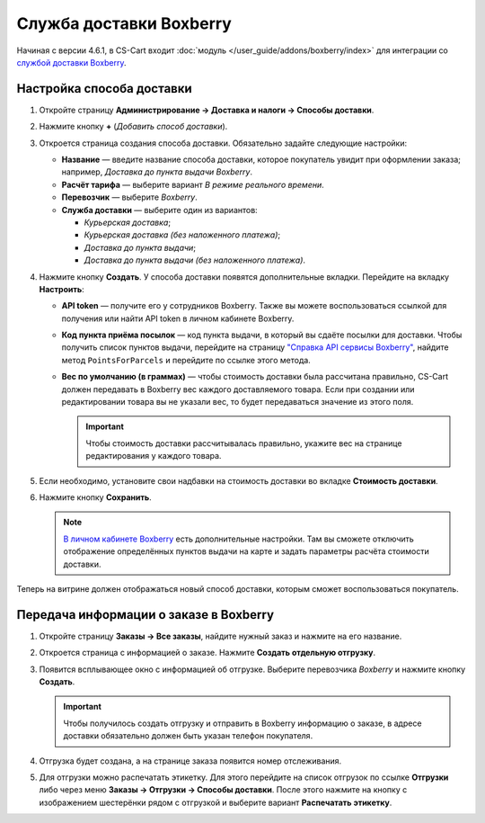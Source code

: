 ************************
Служба доставки Boxberry
************************

Начиная с версии 4.6.1, в CS-Cart входит :doc:`модуль </user_guide/addons/boxberry/index>` для интеграции со `службой доставки Boxberry <http://boxberry.ru/>`_.

==========================
Настройка способа доставки
==========================

1. Откройте страницу **Администрирование → Доставка и налоги → Способы доставки**.

2. Нажмите кнопку **+** (*Добавить способ доставки*).

3. Откроется страница создания способа доставки. Обязательно задайте следующие настройки:

   * **Название** — введите название способа доставки, которое покупатель увидит при оформлении заказа; например, *Доставка до пункта выдачи Boxberry*.

   * **Расчёт тарифа** — выберите вариант *В режиме реального времени*.

   * **Перевозчик** — выберите *Boxberry*.

   * **Служба доставки** — выберите один из вариантов:

     * *Курьерская доставка*;

     * *Курьерская доставка (без наложенного платежа)*;

     * *Доставка до пункта выдачи*;

     * *Доставка до пункта выдачи (без наложенного платежа)*.

   .. fancybox:: img/boxberry_shipping_method_general.png
       :alt: Создание способа доставки Boxberry.

4. Нажмите кнопку **Создать**. У способа доставки появятся дополнительные вкладки. Перейдите на вкладку **Настроить**:

   * **API token** — получите его у сотрудников Boxberry. Также вы можете воспользоваться ссылкой для получения или найти API token в личном кабинете Boxberry.

   * **Код пункта приёма посылок** — код пункта выдачи, в который вы сдаёте посылки для доставки. Чтобы получить список пунктов выдачи, перейдите на страницу `"Справка API сервисы Boxberry" <http://api.boxberry.de/?act=info&sub=api_info_services>`_, найдите метод ``PointsForParcels`` и перейдите по ссылке этого метода.

   * **Вес по умолчанию (в граммах)** — чтобы стоимость доставки была рассчитана правильно, CS-Cart должен передавать в Boxberry вес каждого доставляемого товара. Если при создании или редактировании товара вы не указали вес, то будет передаваться значение из этого поля. 

     .. important::

         Чтобы стоимость доставки рассчитывалась правильно, укажите вес на странице редактирования у каждого товара.

   .. fancybox:: img/boxberry_shipping_method_configure.png
       :alt: Настройки способа доставки Boxberry.

5. Если необходимо, установите свои надбавки на стоимость доставки во вкладке **Стоимость доставки**.

6. Нажмите кнопку **Сохранить**.

   .. note::

       `В личном кабинете Boxberry <http://api.boxberry.de/?act=settings&sub=view>`_ есть дополнительные настройки. Там вы сможете отключить отображение определённых пунктов выдачи на карте и задать параметры расчёта стоимости доставки.

Теперь на витрине должен отображаться новый способ доставки, которым сможет воспользоваться покупатель.

.. fancybox:: img/boxberry_at_checkout.png
    :alt: Способ доставки Boxberry при оформлении заказа.

=======================================
Передача информации о заказе в Boxberry
=======================================

1. Откройте страницу **Заказы → Все заказы**, найдите нужный заказ и нажмите на его название.

2. Откроется страница с информацией о заказе. Нажмите **Создать отдельную отгрузку**.

   .. fancybox:: img/boxberry_order.png
       :alt: Создание отгрузки для Boxberry.

3. Появится всплывающее окно с информацией об отгрузке. Выберите перевозчика *Boxberry* и нажмите кнопку **Создать**.

   .. important::

       Чтобы получилось создать отгрузку и отправить в Boxberry информацию о заказе, в адресе доставки обязательно должен быть указан телефон покупателя.

   .. fancybox:: img/boxberry_shipment_popup.png
       :alt: Настройка отгрузки для Boxberry.

4. Отгрузка будет создана, а на странице заказа появится номер отслеживания.

   .. fancybox:: img/boxberry_tracking_number.png
       :alt: Номер отслеживания Boxberry на странице заказа в CS-Cart.

5. Для отгрузки можно распечатать этикетку. Для этого перейдите на список отгрузок по ссылке **Отгрузки** либо через меню **Заказы → Отгрузки → Способы доставки**. После этого нажмите на кнопку с изображением шестерёнки рядом с отгрузкой и выберите вариант **Распечатать этикетку**.

   .. fancybox:: img/boxberry_print_label.png
       :alt: Печать этикетки для отгрузки Boxberry в CS-Cart.
